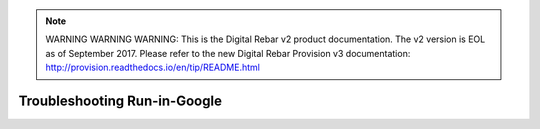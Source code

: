 
.. note:: WARNING WARNING WARNING:  This is the Digital Rebar v2 product documentation.  The v2 version is EOL as of September 2017.  Please refer to the new Digital Rebar Provision v3 documentation:  http:\/\/provision.readthedocs.io\/en\/tip\/README.html

.. index::
	TODO; Troubleshooting Run-in-Google
	pair: Run-in-Google; Troubleshooting

.. _troubleshoot_google:

Troubleshooting Run-in-Google
-----------------------------
